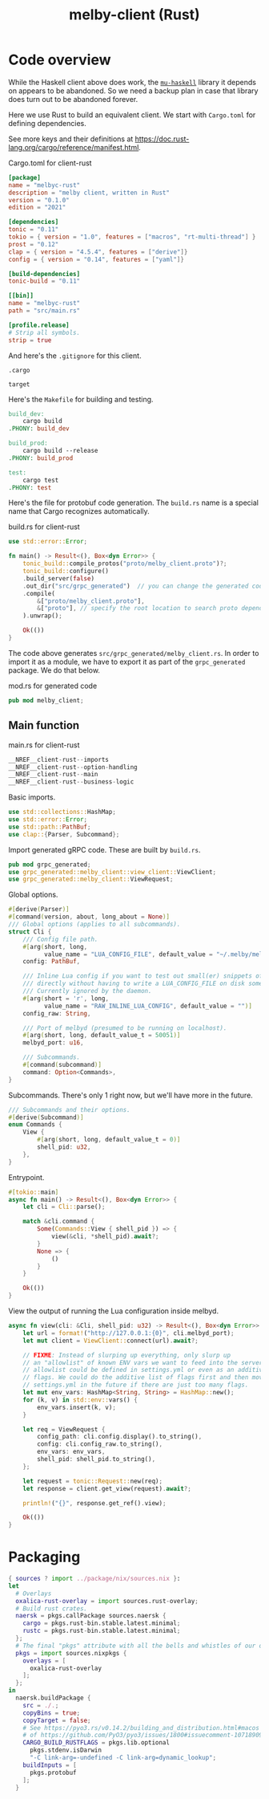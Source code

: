 # Copyright 2024 Linus Arver
#
# Licensed under the Apache License, Version 2.0 (the "License");
# you may not use this file except in compliance with the License.
# You may obtain a copy of the License at
#
#      http://www.apache.org/licenses/LICENSE-2.0
#
# Unless required by applicable law or agreed to in writing, software
# distributed under the License is distributed on an "AS IS" BASIS,
# WITHOUT WARRANTIES OR CONDITIONS OF ANY KIND, either express or implied.
# See the License for the specific language governing permissions and
# limitations under the License.

#+title: melby-client (Rust)
#+PROPERTY: header-args :noweb no-export

* Code overview

While the Haskell client above does work, the [[https://github.com/higherkindness/mu-haskell][=mu-haskell=]] library it depends on
appears to be abandoned. So we need a backup plan in case that library does turn
out to be abandoned forever.

Here we use Rust to build an equivalent client. We start with =Cargo.toml= for
defining dependencies.

See more keys and their definitions at https://doc.rust-lang.org/cargo/reference/manifest.html.

#+name: rust-client-Cargo.toml
#+caption: Cargo.toml for client-rust
#+begin_src toml :tangle client-rust/Cargo.toml
[package]
name = "melbyc-rust"
description = "melby client, written in Rust"
version = "0.1.0"
edition = "2021"

[dependencies]
tonic = "0.11"
tokio = { version = "1.0", features = ["macros", "rt-multi-thread"] }
prost = "0.12"
clap = { version = "4.5.4", features = ["derive"]}
config = { version = "0.14", features = ["yaml"]}

[build-dependencies]
tonic-build = "0.11"

[[bin]]
name = "melbyc-rust"
path = "src/main.rs"

[profile.release]
# Strip all symbols.
strip = true
#+end_src

And here's the =.gitignore= for this client.

#+begin_src text :tangle client-rust/.gitignore
.cargo

target
#+end_src

Here's the =Makefile= for building and testing.

#+begin_src makefile :tangle client-rust/Makefile
build_dev:
	cargo build
.PHONY: build_dev

build_prod:
	cargo build --release
.PHONY: build_prod

test:
	cargo test
.PHONY: test
#+end_src

Here's the file for protobuf code generation. The =build.rs= name is a special
name that Cargo recognizes automatically.

#+name: build.rs
#+caption: build.rs for client-rust
#+begin_src rust :tangle client-rust/build.rs
use std::error::Error;

fn main() -> Result<(), Box<dyn Error>> {
    tonic_build::compile_protos("proto/melby_client.proto")?;
    tonic_build::configure()
    .build_server(false)
    .out_dir("src/grpc_generated")  // you can change the generated code's location
    .compile(
        &["proto/melby_client.proto"],
        &["proto"], // specify the root location to search proto dependencies
    ).unwrap();

    Ok(())
}
#+end_src

The code above generates =src/grpc_generated/melby_client.rs=. In order to
import it as a module, we have to export it as part of the =grpc_generated=
package. We do that below.

#+name: mod.rs
#+caption: mod.rs for generated code
#+begin_src rust :tangle client-rust/src/grpc_generated/mod.rs
pub mod melby_client;
#+end_src

** Main function

#+name: rust-client-main.rs
#+caption: main.rs for client-rust
#+begin_src rust :tangle client-rust/src/main.rs
__NREF__client-rust--imports
__NREF__client-rust--option-handling
__NREF__client-rust--main
__NREF__client-rust--business-logic
#+end_src

Basic imports.

#+header: :noweb-ref __NREF__client-rust--imports
#+begin_src rust
use std::collections::HashMap;
use std::error::Error;
use std::path::PathBuf;
use clap::{Parser, Subcommand};
#+end_src

Import generated gRPC code. These are built by =build.rs=.

#+header: :noweb-ref __NREF__client-rust--imports
#+begin_src rust
pub mod grpc_generated;
use grpc_generated::melby_client::view_client::ViewClient;
use grpc_generated::melby_client::ViewRequest;
#+end_src

Global options.

#+header: :noweb-ref __NREF__client-rust--option-handling
#+begin_src rust
#[derive(Parser)]
#[command(version, about, long_about = None)]
/// Global options (applies to all subcommands).
struct Cli {
    /// Config file path.
    #[arg(short, long,
          value_name = "LUA_CONFIG_FILE", default_value = "~/.melby/melby.lua")]
    config: PathBuf,

    /// Inline Lua config if you want to test out small(er) snippets of code
    /// directly without having to write a LUA_CONFIG_FILE on disk somewhere.
    /// Currently ignored by the daemon.
    #[arg(short = 'r', long,
          value_name = "RAW_INLINE_LUA_CONFIG", default_value = "")]
    config_raw: String,

    /// Port of melbyd (presumed to be running on localhost).
    #[arg(short, long, default_value_t = 50051)]
    melbyd_port: u16,

    /// Subcommands.
    #[command(subcommand)]
    command: Option<Commands>,
}
#+end_src

Subcommands. There's only 1 right now, but we'll have more in the future.

#+header: :noweb-ref __NREF__client-rust--option-handling
#+begin_src rust
/// Subcommands and their options.
#[derive(Subcommand)]
enum Commands {
    View {
        #[arg(short, long, default_value_t = 0)]
        shell_pid: u32,
    },
}
#+end_src

Entrypoint.

#+header: :noweb-ref __NREF__client-rust--main
#+begin_src rust
#[tokio::main]
async fn main() -> Result<(), Box<dyn Error>> {
    let cli = Cli::parse();

    match &cli.command {
        Some(Commands::View { shell_pid }) => {
            view(&cli, *shell_pid).await?;
        }
        None => {
            ()
        }
    }

    Ok(())
}
#+end_src

View the output of running the Lua configuration inside melbyd.

#+header: :noweb-ref __NREF__client-rust--business-logic
#+begin_src rust
async fn view(cli: &Cli, shell_pid: u32) -> Result<(), Box<dyn Error>> {
    let url = format!("http://127.0.0.1:{0}", cli.melbyd_port);
    let mut client = ViewClient::connect(url).await?;

    // FIXME: Instead of slurping up everything, only slurp up
    // an "allowlist" of known ENV vars we want to feed into the server. This
    // allowlist could be defined in settings.yml or even as an additive list of
    // flags. We could do the additive list of flags first and then move to
    // settings.yml in the future if there are just too many flags.
    let mut env_vars: HashMap<String, String> = HashMap::new();
    for (k, v) in std::env::vars() {
        env_vars.insert(k, v);
    }

    let req = ViewRequest {
        config_path: cli.config.display().to_string(),
        config: cli.config_raw.to_string(),
        env_vars: env_vars,
        shell_pid: shell_pid.to_string(),
    };

    let request = tonic::Request::new(req);
    let response = client.get_view(request).await?;

    println!("{}", response.get_ref().view);

    Ok(())
}
#+end_src

* Packaging

#+begin_src nix :tangle client-rust/melby-client-rust.nix
{ sources ? import ../package/nix/sources.nix }:
let
  # Overlays
  oxalica-rust-overlay = import sources.rust-overlay;
  # Build rust crates.
  naersk = pkgs.callPackage sources.naersk {
    cargo = pkgs.rust-bin.stable.latest.minimal;
    rustc = pkgs.rust-bin.stable.latest.minimal;
  };
  # The final "pkgs" attribute with all the bells and whistles of our overlays.
  pkgs = import sources.nixpkgs {
    overlays = [
      oxalica-rust-overlay
    ];
  };
in
  naersk.buildPackage {
    src = ./.;
    copyBins = true;
    copyTarget = false;
    # See https://pyo3.rs/v0.14.2/building_and_distribution.html#macos (by way
    # of https://github.com/PyO3/pyo3/issues/1800#issuecomment-1071890916).
    CARGO_BUILD_RUSTFLAGS = pkgs.lib.optional
      pkgs.stdenv.isDarwin
      "-C link-arg=-undefined -C link-arg=dynamic_lookup";
    buildInputs = [
      pkgs.protobuf
    ];
  }
#+end_src

